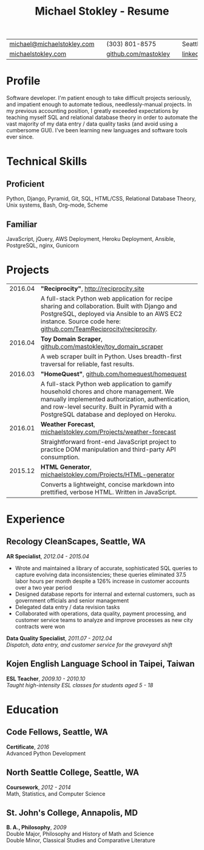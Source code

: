 #+HTML_LINK_HOME: ../index.html
#+OPTIONS: toc:nil num:nil H:5 ':t title:t date:nil author:nil ^:nil
#+HTML_HEAD: <link href="../css/solarized-dark.css" rel="stylesheet" />
#+TITLE: Michael Stokley - Resume

#+ATTR_HTML: :align center :border 0 :rules none
| [[mailto:michael@michaelstokley.com][michael@michaelstokley.com]] |   | (303) 801-8575       |   | Seattle, WA               |
| [[http://michaelstokley.com][michaelstokley.com]]         |   | [[https://github.com/mastokley][github.com/mastokley]] |   | [[https://linkedin.com/in/mastokley][linkedin.com/in/mastokley]] |
* Profile
Software developer. I'm patient enough to take difficult projects seriously, and impatient enough to automate tedious, needlessly-manual projects. In my previous accounting position, I greatly exceeded expectations by teaching myself SQL and relational database theory in order to automate the vast majority of my data entry / data quality tasks (and avoid using a cumbersome GUI). I've been learning new languages and software tools ever since.
* Technical Skills
** Proficient
Python, Django, Pyramid, Git, SQL, HTML/CSS, Relational Database Theory, Unix systems, Bash, Org-mode, Scheme
** Familiar
JavaScript, jQuery, AWS Deployment, Heroku Deployment, Ansible, PostgreSQL, nginx, Gunicorn
* Projects
#+ATTR_HTML: :border 0 :rules none
| 2016.04 | *\quot{}Reciprocity\quot{}*, http://reciprocity.site                                                                                                                                                                                    |
|         | A full-stack Python web application for recipe sharing and collaboration. Built with Django and PostgreSQL, deployed via Ansible to an AWS EC2 instance. Source code here: [[https://github.com/TeamReciprocity/reciprocity][github.com/TeamReciprocity/reciprocity]].                      |
| 2016.04 | *Toy Domain Scraper*, [[https://github.com/mastokley/toy_domain_scraper][github.com/mastokley/toy_domain_scraper]]                                                                                                                                                                           |
|         | A web scraper built in Python. Uses breadth-first traversal for reliable, fast results.                                                                                                                                                 |
| 2016.03 | *\quot{}HomeQuest\quot{}*, [[https://github.com/homequest/homequest][github.com/homequest/homequest]]                                                                                                                                                                               |
|         | A full-stack Python web application to gamify household chores and chore management. We manually implemented authorization, authentication, and row-level security. Built in Pyramid with a PostgreSQL database and deployed on Heroku. |
| 2016.01 | *Weather Forecast*, [[http://michaelstokley.com/Projects/weather-forecast][michaelstokley.com/Projects/weather-forecast]]                                                                                                                                                                        |
|         | Straightforward front-end JavaScript project to practice DOM manipulation and third-party API consumption.                                                                                                                              |
| 2015.12 | *HTML Generator*, [[https://michaelstokley.com/Projects/HTML-generator][michaelstokley.com/Projects/HTML-generator]]                                                                                                                                                                            |
|         | Converts a lightweight, concise markdown into prettified, verbose HTML. Written in JavaScript.                                                                                                                                          |
* Experience
** Recology CleanScapes, Seattle, WA
*AR Specialist*, /2012.04 - 2015.04/
- Wrote and maintained a library of accurate, sophisticated SQL queries to capture evolving data inconsistencies; these queries eliminated 37.5 labor hours per month despite a 126% increase in customer accounts over a two year period
- Designed database reports for internal and external customers, such as government officials and senior management
- Delegated data entry / data revision tasks
- Collaborated with operations, data quality, payment processing, and customer service teams to analyze and improve processes as new city contracts were won
# - Oversaw and coordinated all billing and collections activities
# - Closed the month on a deadline
*Data Quality Specialist*, /2011.07 - 2012.04/ \\
/Dispatch, data entry, and customer service for the graveyard shift/
# - Reviewed truck video for misses and accidents
# - Illegal dumping reporting for SPU
# - Various clerical, reporting, and recordkeeping duties
** Kojen English Language School in Taipei, Taiwan
*ESL Teacher*, /2009.10 - 2010.10/ \\
/Taught high-intensity ESL classes for students aged 5 - 18/
# - Resolved classroom conflicts
# - Planned lessons and coordinated lesson plans with co-teachers
# - Prepared end-of-class student grade reports
* Education
** Code Fellows, Seattle, WA
*Certificate*, /2016/ \\
Advanced Python Development
** North Seattle College, Seattle, WA
*Coursework*, /2012 - 2014/ \\
Math, Statistics, and Computer Science
** St. John's College, Annapolis, MD
*B. A., Philosophy*, /2009/ \\
Double Major, Philosophy and History of Math and Science \\
Double Minor, Classical Studies and Comparative Literature
